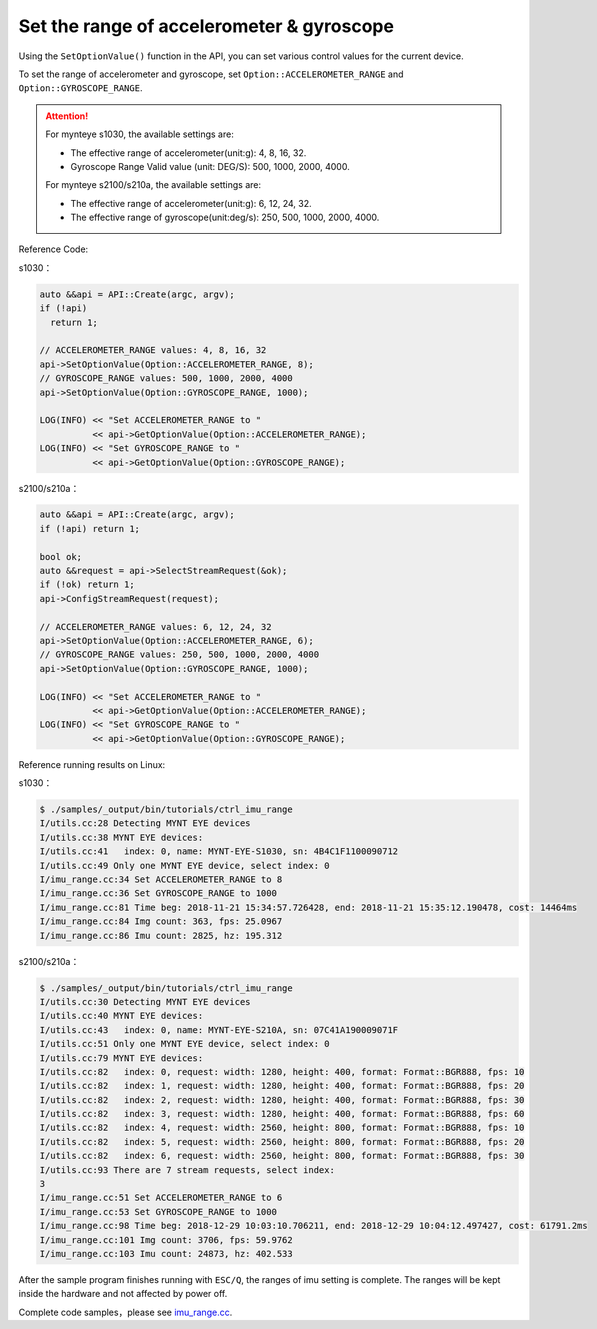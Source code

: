 .. _imu_range:

Set the range of accelerometer & gyroscope
==========================================

Using the ``SetOptionValue()`` function in the API, you can set various control values for the current device.

To set the range of accelerometer and gyroscope, set ``Option::ACCELEROMETER_RANGE`` and ``Option::GYROSCOPE_RANGE``.

.. Attention::
  For mynteye s1030, the available settings are:
  
  * The effective range of accelerometer(unit:g): 4, 8, 16, 32.
  * Gyroscope Range Valid value (unit: DEG/S): 500, 1000, 2000, 4000.

  For mynteye s2100/s210a, the available settings are:
  
  * The effective range of accelerometer(unit:g): 6, 12, 24, 32.
  * The effective range of gyroscope(unit:deg/s): 250, 500, 1000, 2000, 4000.

Reference Code:

s1030：

.. code-block:: c++

  auto &&api = API::Create(argc, argv);
  if (!api)
    return 1;

  // ACCELEROMETER_RANGE values: 4, 8, 16, 32
  api->SetOptionValue(Option::ACCELEROMETER_RANGE, 8);
  // GYROSCOPE_RANGE values: 500, 1000, 2000, 4000
  api->SetOptionValue(Option::GYROSCOPE_RANGE, 1000);

  LOG(INFO) << "Set ACCELEROMETER_RANGE to "
            << api->GetOptionValue(Option::ACCELEROMETER_RANGE);
  LOG(INFO) << "Set GYROSCOPE_RANGE to "
            << api->GetOptionValue(Option::GYROSCOPE_RANGE);

s2100/s210a：

.. code-block:: c++

  auto &&api = API::Create(argc, argv);
  if (!api) return 1;

  bool ok;
  auto &&request = api->SelectStreamRequest(&ok);
  if (!ok) return 1;
  api->ConfigStreamRequest(request);

  // ACCELEROMETER_RANGE values: 6, 12, 24, 32
  api->SetOptionValue(Option::ACCELEROMETER_RANGE, 6);
  // GYROSCOPE_RANGE values: 250, 500, 1000, 2000, 4000
  api->SetOptionValue(Option::GYROSCOPE_RANGE, 1000);

  LOG(INFO) << "Set ACCELEROMETER_RANGE to "
            << api->GetOptionValue(Option::ACCELEROMETER_RANGE);
  LOG(INFO) << "Set GYROSCOPE_RANGE to "
            << api->GetOptionValue(Option::GYROSCOPE_RANGE);


Reference running results on Linux:

s1030：

.. code-block:: bash

  $ ./samples/_output/bin/tutorials/ctrl_imu_range
  I/utils.cc:28 Detecting MYNT EYE devices
  I/utils.cc:38 MYNT EYE devices:
  I/utils.cc:41   index: 0, name: MYNT-EYE-S1030, sn: 4B4C1F1100090712
  I/utils.cc:49 Only one MYNT EYE device, select index: 0
  I/imu_range.cc:34 Set ACCELEROMETER_RANGE to 8
  I/imu_range.cc:36 Set GYROSCOPE_RANGE to 1000
  I/imu_range.cc:81 Time beg: 2018-11-21 15:34:57.726428, end: 2018-11-21 15:35:12.190478, cost: 14464ms
  I/imu_range.cc:84 Img count: 363, fps: 25.0967
  I/imu_range.cc:86 Imu count: 2825, hz: 195.312

s2100/s210a：

.. code-block:: bash

  $ ./samples/_output/bin/tutorials/ctrl_imu_range 
  I/utils.cc:30 Detecting MYNT EYE devices
  I/utils.cc:40 MYNT EYE devices:
  I/utils.cc:43   index: 0, name: MYNT-EYE-S210A, sn: 07C41A190009071F
  I/utils.cc:51 Only one MYNT EYE device, select index: 0
  I/utils.cc:79 MYNT EYE devices:
  I/utils.cc:82   index: 0, request: width: 1280, height: 400, format: Format::BGR888, fps: 10
  I/utils.cc:82   index: 1, request: width: 1280, height: 400, format: Format::BGR888, fps: 20
  I/utils.cc:82   index: 2, request: width: 1280, height: 400, format: Format::BGR888, fps: 30
  I/utils.cc:82   index: 3, request: width: 1280, height: 400, format: Format::BGR888, fps: 60
  I/utils.cc:82   index: 4, request: width: 2560, height: 800, format: Format::BGR888, fps: 10
  I/utils.cc:82   index: 5, request: width: 2560, height: 800, format: Format::BGR888, fps: 20
  I/utils.cc:82   index: 6, request: width: 2560, height: 800, format: Format::BGR888, fps: 30
  I/utils.cc:93 There are 7 stream requests, select index: 
  3
  I/imu_range.cc:51 Set ACCELEROMETER_RANGE to 6
  I/imu_range.cc:53 Set GYROSCOPE_RANGE to 1000
  I/imu_range.cc:98 Time beg: 2018-12-29 10:03:10.706211, end: 2018-12-29 10:04:12.497427, cost: 61791.2ms
  I/imu_range.cc:101 Img count: 3706, fps: 59.9762
  I/imu_range.cc:103 Imu count: 24873, hz: 402.533

After the sample program finishes running with ``ESC/Q``, the ranges of imu setting is complete. The ranges will be kept inside the hardware and not affected by power off.

Complete code samples，please see `imu_range.cc <https://github.com/slightech/MYNT-EYE-S-SDK/blob/master/samples/tutorials/control/imu_range.cc>`_.
